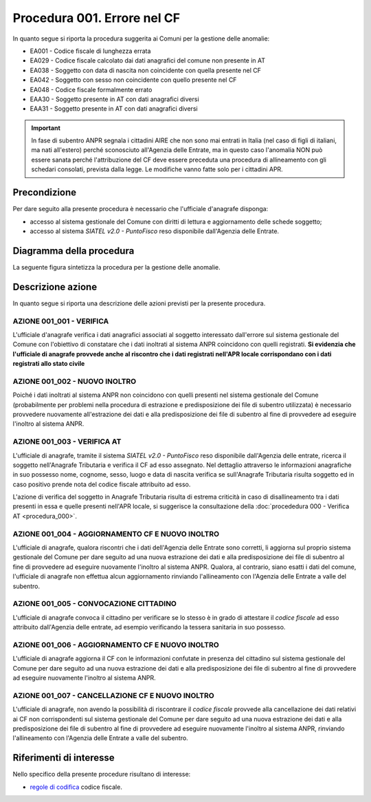 Procedura 001. Errore nel CF
=============================

In quanto segue si riporta la procedura suggerita ai Comuni per la gestione delle anomalie: 

- EA001 - Codice fiscale di lunghezza errata
- EA029 - Codice fiscale calcolato dai dati anagrafici del comune non presente in AT 
- EA038 - Soggetto con data di nascita non coincidente  con quella presente nel CF
- EA042 - Soggetto con sesso non coincidente  con quello presente nel CF
- EA048 - Codice fiscale formalmente errato
- EAA30 - Soggetto  presente in AT con dati anagrafici diversi
- EAA31 - Soggetto  presente in AT con dati anagrafici diversi	

.. Important::
	In fase di subentro ANPR segnala i cittadini AIRE che non sono mai entrati in Italia (nel caso di figli di italiani, ma nati all'estero) perché sconosciuto all'Agenzia delle Entrate, ma in questo caso l'anomalia NON può essere sanata perché l'attribuzione del CF deve essere preceduta una procedura di allineamento con gli schedari consolati, prevista dalla legge. Le modifiche vanno fatte solo per i cittadini APR.

Precondizione
^^^^^^^^^^^^^
Per dare seguito alla presente procedura è necessario che l'ufficiale d'anagrafe disponga:

- accesso al sistema gestionale del Comune con diritti di lettura e aggiornamento delle schede soggetto;
- accesso al sistema *SIATEL v2.0 - PuntoFisco* reso disponibile dall'Agenzia delle Entrate. 

Diagramma della procedura
^^^^^^^^^^^^^^^^^^^^^^^^^
La seguente figura sintetizza la procedura per la gestione delle anomalie.

.. image:: image/IMAGE_001.png

Descrizione azione
^^^^^^^^^^^^^^^^^^
In quanto segue si riporta una descrizione delle azioni previsti per la presente procedura.

AZIONE 001_001 - VERIFICA
-------------------------
L'ufficiale d'anagrafe verifica i dati anagrafici associati al soggetto interessato dall'errore sul sistema gestionale del Comune con l'obiettivo di constatare che i dati inoltrati al sistema ANPR coincidono con quelli registrati. **Si evidenzia che l'ufficiale di anagrafe provvede anche al riscontro che i dati registrati nell'APR locale corrispondano con i dati registrati allo stato civile**

AZIONE 001_002 - NUOVO INOLTRO
------------------------------
Poiché i dati inoltrati al sistema ANPR non coincidono con quelli presenti nel sistema gestionale del Comune (probabilmente per problemi nella procedura di estrazione e predisposizione dei file di subentro utilizzata) è necessario provvedere nuovamente all'estrazione dei dati e alla predisposizione dei file di subentro al fine di provvedere ad eseguire l'inoltro al sistema ANPR.

AZIONE 001_003 - VERIFICA AT
----------------------------
L'ufficiale di anagrafe, tramite il sistema *SIATEL v2.0 - PuntoFisco* reso disponibile dall'Agenzia delle entrate, ricerca il soggetto nell'Anagrafe Tributaria e verifica il CF ad esso assegnato. Nel dettaglio attraverso le informazioni anagrafiche in suo possesso nome, cognome, sesso, luogo e data di nascita verifica se sull'Anagrafe Tributaria risulta soggetto ed in caso positivo prende nota del codice fiscale attribuito ad esso.

L'azione di verifica del soggetto in Anagrafe Tributaria risulta di estrema criticità in caso di disallineamento tra i dati presenti in essa e quelle presenti nell'APR locale, si suggerisce la consultazione della :doc:`procededura 000 - Verifica AT <procedura_000>`. 

AZIONE 001_004 - AGGIORNAMENTO CF E NUOVO INOLTRO
-------------------------------------------------
L'ufficiale di anagrafe, qualora riscontri che i dati dell'Agenzia delle Entrate sono corretti, li aggiorna sul proprio sistema gestionale del Comune per dare seguito ad una nuova estrazione dei dati e alla predisposizione dei file di subentro al fine di provvedere ad eseguire nuovamente l'inoltro al sistema ANPR. 
Qualora, al contrario, siano esatti i dati del comune, l'ufficiale di anagrafe non effettua alcun aggiornamento rinviando l'allineamento con l'Agenzia delle Entrate a valle del subentro.

AZIONE 001_005 - CONVOCAZIONE CITTADINO
---------------------------------------
L'ufficiale di anagrafe convoca il cittadino per verificare se lo stesso è in grado di attestare il *codice fiscale* ad esso attribuito dall'Agenzia delle entrate, ad esempio verificando la tessera sanitaria in suo possesso.

AZIONE 001_006 - AGGIORNAMENTO CF E NUOVO INOLTRO
-------------------------------------------------
L'ufficiale di anagrafe aggiorna il CF con le informazioni confutate in presenza del cittadino sul sistema gestionale del Comune per dare seguito ad una nuova estrazione dei dati e alla predisposizione dei file di subentro al fine di provvedere ad eseguire nuovamente l'inoltro al sistema ANPR.

AZIONE 001_007 - CANCELLAZIONE CF E NUOVO INOLTRO
-------------------------------------------------
L'ufficiale di anagrafe, non avendo la possibilità di riscontrare il *codice fiscale* provvede alla cancellazione dei dati relativi ai CF non corrispondenti sul sistema gestionale del Comune per dare seguito ad una nuova estrazione dei dati e alla predisposizione dei file di subentro al fine di provvedere ad eseguire nuovamente l'inoltro al sistema ANPR, rinviando l'allineamento con l'Agenzia delle Entrate a valle del subentro.

Riferimenti di interesse
^^^^^^^^^^^^^^^^^^^^^^^^
Nello specifico della presente procedure risultano di interesse:

- `regole di codifica <http://www.agenziaentrate.gov.it/wps/content/Nsilib/Nsi/Home/CosaDeviFare/Richiedere/Codice+fiscale+e+tessera+sanitaria/Richiesta+TS_CF/SchedaI/Informazioni+codificazione+pf/>`_ codice fiscale.
